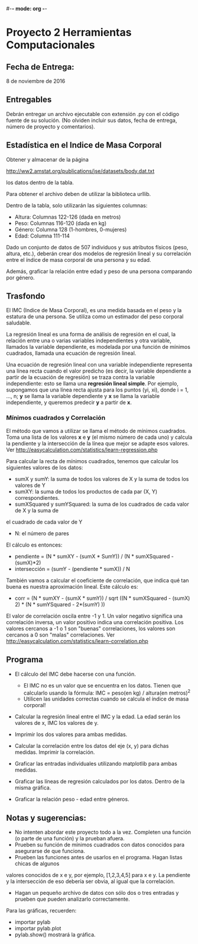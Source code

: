 #-*- mode: org -*-

* Proyecto 2 Herramientas Computacionales

** Fecha de Entrega:
   8 de noviembre de 2016

** Entregables
Debrán entregar un archivo ejecutable con extensión .py con el código fuente de su solución. (No olviden incluir 
sus datos, fecha de entrega, número de proyecto y comentarios).


** Estadística en el Indice de Masa Corporal
Obtener y almacenar de la página

http://ww2.amstat.org/publications/jse/datasets/body.dat.txt

los datos dentro de la tabla.

Para obtener el archivo deben de utilizar la biblioteca urllib.

Dentro de la tabla, solo utilizarán las siguientes columnas:
- Altura: Columnas 122-126 (dada en metros)
- Peso: Columnas 116-120 (dada en kg)
- Género: Columna 128 (1-hombres, 0-mujeres)
- Edad: Columna 111-114

Dado un conjunto de datos de 507 individuos y sus atributos físicos (peso, altura, etc.),
deberán crear dos modelos de regresión lineal y su correlación entre el índice de masa corporal de una persona y su edad.

Además, graficar la relación entre edad y peso de una persona comparando por género.



** Trasfondo
El IMC (Indice de Masa Corporal), es una medida basada en el peso y la estatura de una persona.
Se utiliza como un estimador del peso corporal saludable.

La regresión lineal es una forma de análisis de regresión en el cual, la relación entre una o varias
variables independientes y otra variable, llamados la variable dependiente, es modelada por una
función de mínimos cuadrados, llamada una ecuación de regresión lineal. 

Una ecuación de regresión lineal con una
variable independiente representa una línea recta cuando el valor predicho (es decir, la variable dependiente
a partir de la ecuación de regresión) se traza contra la variable independiente: esto se llama una 
*regresión lineal simple*. Por ejemplo, supongamos que una línea recta ajusta para los puntos (yi, xi), donde i = 1, ..., n;
*y* se llama la variable dependiente y *x* se llama la variable independiente, y queremos predecir *y*
a partir de *x*.


*** Mínimos cuadrados y Correlación
El método que vamos a utilizar se llama el método de mínimos cuadrados. 
Toma una lista de los valores *x* e *y* (el mismo número de cada uno) y calcula la pendiente y la intersección de la línea que mejor se adapte
esos valores. Ver http://easycalculation.com/statistics/learn-regression.php 

Para calcular la recta de mínimos cuadrados, tenemos que calcular los siguientes valores de los datos:
- sumX y sumY: la suma de todos los valores de X y la suma de todos los valores de Y
- sumXY: la suma de todos los productos de cada par (X, Y) correspondientes.
- sumXSquared y sumYSquared: la suma de los cuadrados de cada valor de X y la suma de
el cuadrado de cada valor de Y
- N: el número de pares

El cálculo es entonces:
- pendiente = (N * sumXY - (sumX * SumY)) / (N * sumXSquared - (sumX)*2)
- intersección = (sumY - (pendiente * sumX)) / N

También vamos a calcular el coeficiente de correlación, que indica qué tan buena es nuestra aproximación lineal.
Este cálculo es:
- corr = (N * sumXY - (sumX * sumY)) /
           sqrt ((N * sumXSquared - (sumX) 2) * (N * sumYSquared - 2*(sumY) ))


El valor de correlación oscila entre -1 y 1. Un valor negativo significa una correlación inversa, un
valor positivo indica una correlación positiva. 
Los valores cercanos a -1 o 1 son "buenas" correlaciones, los valores son cercanos a 0 son
"malas" correlaciones. Ver http://easycalculation.com/statistics/learn-correlation.php


** Programa
- El cálculo del IMC debe hacerse con una función.
   - El IMC no es un valor que se encuentra en los datos. Tienen que calcularlo usando la fórmula:
     IMC = peso(en kg) / altura(en metros)^2
   - Utilicen las unidades correctas cuando se calcula el índice de masa corporal!

- Calcular la regresión lineal entre el IMC y la edad. La edad serán los valores de x, IMC los valores de y.
- Imprimir los dos valores para ambas medidas. 

- Calcular la correlación entre los datos del eje (x, y) para dichas medidas. Imprimir la correlación.

- Graficar las entradas individuales utilizando matplotlib para ambas medidas.
- Graficar las líneas de regresión calculados por los datos. Dentro de la misma gráfica.
- Graficar la relación peso - edad entre géneros.


** Notas y sugerencias:
- No intenten abordar este proyecto todo a la vez. Completen una función (o parte de una función) y la prueban afuera.
- Prueben su función de mínimos cuadrados con datos conocidos para asegurarse de que funciona.
- Prueben las funciones antes de usarlos en el programa. Hagan listas chicas de algunos 
valores conocidos de x e y, por ejemplo, [1,2,3,4,5] para x e y. La pendiente y la intersección de eso
debería ser obvia, al igual que la correlación. 
- Hagan un pequeño archivo de datos con sólo dos o tres entradas y prueben que pueden analizarlo correctamente. 
Para las gráficas, recuerden:
  - importar pylab
  - importar pylab.plot
  - pylab.show() mostrará la gráfica.


